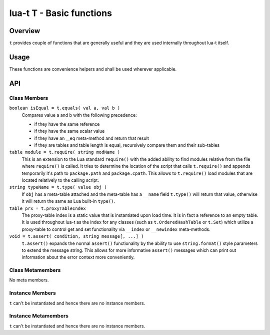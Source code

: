 lua-t T - Basic functions
+++++++++++++++++++++++++


Overview
========

``t`` provides couple of functions that are generally useful and they are used
internally throughout lua-t itself.


Usage
=====

These functions are convenience helpers and shall be used wherever
applicable.


API
===

Class Members
-------------

``boolean isEqual = t.equals( val a, val b )``
  Compares value a and b with the following precedence:

  - if they have the same reference
  - if they have the same scalar value
  - if they have an __eq meta-method and return that result
  - if they are tables and table length is equal, recursively compare them
    and their sub-tables

``table module = t.require( string modName )``
  This is an extension to the Lua standard ``require()`` with the added
  ability to find modules relative from the file where ``require()`` is
  called.  It tries to determine the location of the script that calls
  ``t.require()`` and appends temporarily it's path to ``package.path`` and
  ``package.cpath``.  This allows to ``t.require()`` load modules that are
  located relatively to the calling script.

``string typeName = t.type( value obj )``
  If ``obj`` has a meta-table attached and the meta-table has a ``__name``
  field ``t.type()`` will return that value, otherwise it will return the
  same as Lua built-in ``type()``.

``table prx = t.proxyTableIndex``
  The proxy-table index is a static value that is instantiated upon load
  time.  It is in fact a reference to an empty table.  It is used throughout
  lua-t as the index for any classes (such as ``t.OrderedHashTable`` or
  ``t.Set``) which utilize a proxy-table to control get and set
  functionality via ``__index`` or ``__newindex`` meta-methods.

``void = t.assert( condition, string message[, ...] )``
  ``t.assert()`` expands the normal ``assert()`` functionality by the
  ability to use ``string.format()`` style parameters to extend the message
  string.  This allows for more informative ``assert()`` messages which can
  print out information about the error context more conveniently.


Class Metamembers
-----------------

No meta members.


Instance Members
----------------

``t`` can't be instantiated and hence there are no instance members.

Instance Metamembers
--------------------

``t`` can't be instantiated and hence there are no instance members.
